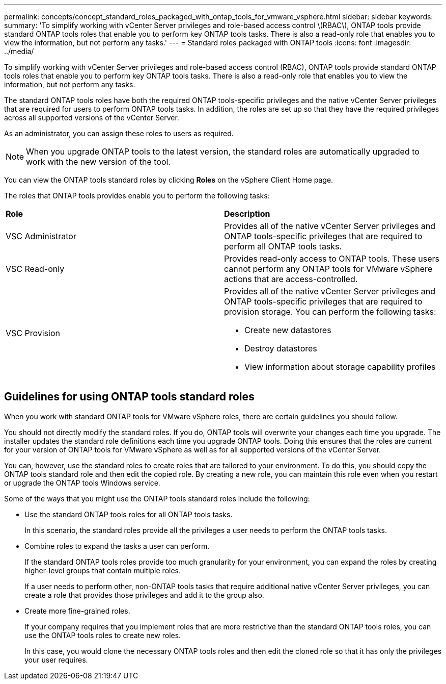 ---
permalink: concepts/concept_standard_roles_packaged_with_ontap_tools_for_vmware_vsphere.html
sidebar: sidebar
keywords:
summary: 'To simplify working with vCenter Server privileges and role-based access control \(RBAC\), ONTAP tools provide standard ONTAP tools roles that enable you to perform key ONTAP tools tasks. There is also a read-only role that enables you to view the information, but not perform any tasks.'
---
= Standard roles packaged with ONTAP tools
:icons: font
:imagesdir: ../media/

[.lead]
To simplify working with vCenter Server privileges and role-based access control (RBAC), ONTAP tools provide standard ONTAP tools roles that enable you to perform key ONTAP tools tasks. There is also a read-only role that enables you to view the information, but not perform any tasks.

The standard ONTAP tools roles have both the required ONTAP tools-specific privileges and the native vCenter Server privileges that are required for users to perform ONTAP tools tasks. In addition, the roles are set up so that they have the required privileges across all supported versions of the vCenter Server.

As an administrator, you can assign these roles to users as required.

NOTE: When you upgrade ONTAP tools to the latest version, the standard roles are automatically upgraded to work with the new version of the tool.

You can view the ONTAP tools standard roles by clicking *Roles* on the vSphere Client Home page.

The roles that ONTAP tools provides enable you to perform the following tasks:

|===
| *Role* | *Description*
a|
VSC Administrator
a|
Provides all of the native vCenter Server privileges and ONTAP tools-specific privileges that are required to perform all ONTAP tools tasks.
a|
VSC Read-only
a|
Provides read-only access to ONTAP tools. These users cannot perform any ONTAP tools for VMware vSphere actions that are access-controlled.

a|
VSC Provision
a|
Provides all of the native vCenter Server privileges and ONTAP tools-specific privileges that are required to provision storage. You can perform the following tasks:

* Create new datastores
* Destroy datastores
* View information about storage capability profiles

|===

== Guidelines for using ONTAP tools standard roles
When you work with standard ONTAP tools for VMware vSphere roles, there are certain guidelines you should follow.

You should not directly modify the standard roles. If you do, ONTAP tools will overwrite your changes each time you upgrade. The installer updates the standard role definitions each time you upgrade ONTAP tools. Doing this ensures that the roles are current for your version of ONTAP tools for VMware vSphere as well as for all supported versions of the vCenter Server.

You can, however, use the standard roles to create roles that are tailored to your environment. To do this, you should copy the ONTAP tools standard role and then edit the copied role. By creating a new role, you can maintain this role even when you restart or upgrade the ONTAP tools Windows service.

Some of the ways that you might use the ONTAP tools standard roles include the following:

* Use the standard ONTAP tools roles for all ONTAP tools tasks.
+
In this scenario, the standard roles provide all the privileges a user needs to perform the ONTAP tools tasks.

* Combine roles to expand the tasks a user can perform.
+
If the standard ONTAP tools roles provide too much granularity for your environment, you can expand the roles by creating higher-level groups that contain multiple roles.
+
If a user needs to perform other, non-ONTAP tools tasks that require additional native vCenter Server privileges, you can create a role that provides those privileges and add it to the group also.

* Create more fine-grained roles.
+
If your company requires that you implement roles that are more restrictive than the standard ONTAP tools roles, you can use the ONTAP tools roles to create new roles.
+
In this case, you would clone the necessary ONTAP tools roles and then edit the cloned role so that it has only the privileges your user requires.
